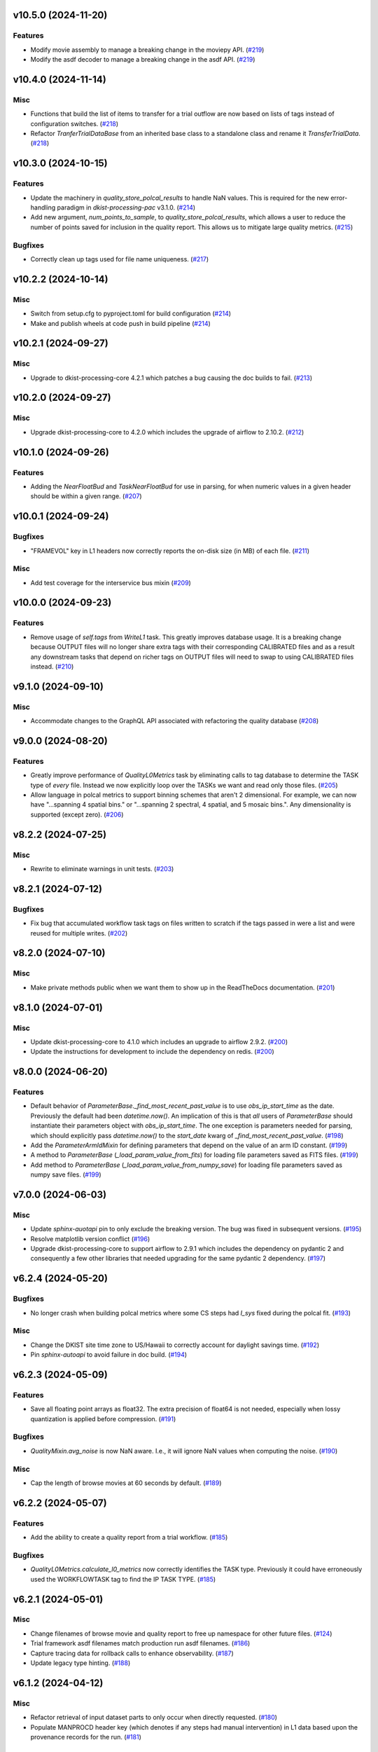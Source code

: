 v10.5.0 (2024-11-20)
====================

Features
--------

- Modify movie assembly to manage a breaking change in the moviepy API. (`#219 <https://bitbucket.org/dkistdc/dkist-processing-common/pull-requests/219>`__)
- Modify the asdf decoder to manage a breaking change in the asdf API. (`#219 <https://bitbucket.org/dkistdc/dkist-processing-common/pull-requests/219>`__)


v10.4.0 (2024-11-14)
====================

Misc
----

- Functions that build the list of items to transfer for a trial outflow are now based on lists of tags
  instead of configuration switches. (`#218 <https://bitbucket.org/dkistdc/dkist-processing-common/pull-requests/218>`__)
- Refactor `TranferTrialDataBase` from an inherited base class to a standalone class
  and rename it `TransferTrialData`. (`#218 <https://bitbucket.org/dkistdc/dkist-processing-common/pull-requests/218>`__)


v10.3.0 (2024-10-15)
====================

Features
--------

- Update the machinery in `quality_store_polcal_results` to handle NaN values.
  This is required for the new error-handling paradigm in `dkist-processing-pac` v3.1.0. (`#214 <https://bitbucket.org/dkistdc/dkist-processing-common/pull-requests/214>`__)
- Add new argument, `num_points_to_sample`, to `quality_store_polcal_results`, which allows a user to reduce the number of points saved for inclusion in the quality report.
  This allows us to mitigate large quality metrics. (`#215 <https://bitbucket.org/dkistdc/dkist-processing-common/pull-requests/215>`__)


Bugfixes
--------

- Correctly clean up tags used for file name uniqueness. (`#217 <https://bitbucket.org/dkistdc/dkist-processing-common/pull-requests/217>`__)


v10.2.2 (2024-10-14)
====================

Misc
----

- Switch from setup.cfg to pyproject.toml for build configuration (`#214 <https://bitbucket.org/dkistdc/dkist-processing-common/pull-requests/214>`__)
- Make and publish wheels at code push in build pipeline (`#214 <https://bitbucket.org/dkistdc/dkist-processing-common/pull-requests/214>`__)


v10.2.1 (2024-09-27)
====================

Misc
----

- Upgrade to dkist-processing-core 4.2.1 which patches a bug causing the doc builds to fail. (`#213 <https://bitbucket.org/dkistdc/dkist-processing-common/pull-requests/213>`__)


v10.2.0 (2024-09-27)
====================

Misc
----

- Upgrade dkist-processing-core to 4.2.0 which includes the upgrade of airflow to 2.10.2. (`#212 <https://bitbucket.org/dkistdc/dkist-processing-common/pull-requests/212>`__)


v10.1.0 (2024-09-26)
====================

Features
--------

- Adding the `NearFloatBud` and `TaskNearFloatBud` for use in parsing, for when numeric values in a given header should be within a given range. (`#207 <https://bitbucket.org/dkistdc/dkist-processing-common/pull-requests/207>`__)


v10.0.1 (2024-09-24)
====================

Bugfixes
--------

- "FRAMEVOL" key in L1 headers now correctly reports the on-disk size (in MB) of each file. (`#211 <https://bitbucket.org/dkistdc/dkist-processing-common/pull-requests/211>`__)


Misc
----

- Add test coverage for the interservice bus mixin (`#209 <https://bitbucket.org/dkistdc/dkist-processing-common/pull-requests/209>`__)


v10.0.0 (2024-09-23)
====================

Features
--------

- Remove usage of `self.tags` from `WriteL1` task. This greatly improves database usage. It is a breaking change because
  OUTPUT files will no longer share extra tags with their corresponding CALIBRATED files and as a result any downstream
  tasks that depend on richer tags on OUTPUT files will need to swap to using CALIBRATED files instead. (`#210 <https://bitbucket.org/dkistdc/dkist-processing-common/pull-requests/210>`__)


v9.1.0 (2024-09-10)
===================

Misc
----

- Accommodate changes to the GraphQL API associated with refactoring the quality database (`#208 <https://bitbucket.org/dkistdc/dkist-processing-common/pull-requests/208>`__)


v9.0.0 (2024-08-20)
===================

Features
--------

- Greatly improve performance of `QualityL0Metrics` task by eliminating calls to tag database to determine the TASK type
  of *every* file. Instead we now explicitly loop over the TASKs we want and read only those files. (`#205 <https://bitbucket.org/dkistdc/dkist-processing-common/pull-requests/205>`__)
- Allow language in polcal metrics to support binning schemes that aren't 2 dimensional.
  For example, we can now have "...spanning 4 spatial bins." or "...spanning 2 spectral, 4 spatial, and 5 mosaic bins.".
  Any dimensionality is supported (except zero). (`#206 <https://bitbucket.org/dkistdc/dkist-processing-common/pull-requests/206>`__)


v8.2.2 (2024-07-25)
===================

Misc
----

- Rewrite to eliminate warnings in unit tests. (`#203 <https://bitbucket.org/dkistdc/dkist-processing-common/pull-requests/203>`__)


v8.2.1 (2024-07-12)
===================

Bugfixes
--------

- Fix bug that accumulated workflow task tags on files written to scratch if the tags passed in were a list and were reused for multiple writes. (`#202 <https://bitbucket.org/dkistdc/dkist-processing-common/pull-requests/202>`__)


v8.2.0 (2024-07-10)
===================

Misc
----

- Make private methods public when we want them to show up in the ReadTheDocs documentation. (`#201 <https://bitbucket.org/dkistdc/dkist-processing-common/pull-requests/201>`__)


v8.1.0 (2024-07-01)
===================

Misc
----

- Update dkist-processing-core to 4.1.0 which includes an upgrade to airflow 2.9.2. (`#200 <https://bitbucket.org/dkistdc/dkist-processing-common/pull-requests/200>`__)
- Update the instructions for development to include the dependency on redis. (`#200 <https://bitbucket.org/dkistdc/dkist-processing-common/pull-requests/200>`__)


v8.0.0 (2024-06-20)
===================

Features
--------

- Default behavior of `ParameterBase._find_most_recent_past_value` is to use `obs_ip_start_time` as the date. Previously
  the default had been `datetime.now()`. An implication of this is that *all* users of `ParameterBase` should instantiate
  their parameters object with `obs_ip_start_time`. The one exception is parameters needed for parsing, which should
  explicitly pass `datetime.now()` to the `start_date` kwarg of `_find_most_recent_past_value`. (`#198 <https://bitbucket.org/dkistdc/dkist-processing-common/pull-requests/198>`__)
- Add the `ParameterArmIdMixin` for defining parameters that depend on the value of an arm ID constant. (`#199 <https://bitbucket.org/dkistdc/dkist-processing-common/pull-requests/199>`__)
- A method to `ParameterBase` (`_load_param_value_from_fits`) for loading file parameters saved as FITS files. (`#199 <https://bitbucket.org/dkistdc/dkist-processing-common/pull-requests/199>`__)
- Add method to `ParameterBase` (`_load_param_value_from_numpy_save`) for loading file parameters saved as numpy save files. (`#199 <https://bitbucket.org/dkistdc/dkist-processing-common/pull-requests/199>`__)


v7.0.0 (2024-06-03)
===================

Misc
----

- Update `sphinx-auotapi` pin to only exclude the breaking version. The bug was fixed in subsequent versions. (`#195 <https://bitbucket.org/dkistdc/dkist-processing-common/pull-requests/195>`__)
- Resolve matplotlib version conflict (`#196 <https://bitbucket.org/dkistdc/dkist-processing-common/pull-requests/196>`__)
- Upgrade dkist-processing-core to support airflow to 2.9.1 which includes the dependency on pydantic 2 and consequently a few other libraries that needed upgrading for the same pydantic 2 dependency. (`#197 <https://bitbucket.org/dkistdc/dkist-processing-common/pull-requests/197>`__)


v6.2.4 (2024-05-20)
===================

Bugfixes
--------

- No longer crash when building polcal metrics where some CS steps had `I_sys` fixed during the polcal fit. (`#193 <https://bitbucket.org/dkistdc/dkist-processing-common/pull-requests/193>`__)


Misc
----

- Change the DKIST site time zone to US/Hawaii to correctly account for daylight savings time. (`#192 <https://bitbucket.org/dkistdc/dkist-processing-common/pull-requests/192>`__)
- Pin `sphinx-autoapi` to avoid failure in doc build. (`#194 <https://bitbucket.org/dkistdc/dkist-processing-common/pull-requests/194>`__)


v6.2.3 (2024-05-09)
===================

Features
--------

- Save all floating point arrays as float32. The extra precision of float64 is not needed, especially when lossy quantization is applied before compression. (`#191 <https://bitbucket.org/dkistdc/dkist-processing-common/pull-requests/191>`__)


Bugfixes
--------

- `QualityMixin.avg_noise` is now NaN aware. I.e., it will ignore NaN values when computing the noise. (`#190 <https://bitbucket.org/dkistdc/dkist-processing-common/pull-requests/190>`__)


Misc
----

- Cap the length of browse movies at 60 seconds by default. (`#189 <https://bitbucket.org/dkistdc/dkist-processing-common/pull-requests/189>`__)


v6.2.2 (2024-05-07)
===================

Features
--------

- Add the ability to create a quality report from a trial workflow. (`#185 <https://bitbucket.org/dkistdc/dkist-processing-common/pull-requests/185>`__)


Bugfixes
--------

- `QualityL0Metrics.calculate_l0_metrics` now correctly identifies the TASK type. Previously it could have erroneously used the WORKFLOWTASK tag to find the IP TASK TYPE. (`#185 <https://bitbucket.org/dkistdc/dkist-processing-common/pull-requests/185>`__)


v6.2.1 (2024-05-01)
===================

Misc
----

- Change filenames of browse movie and quality report to free up namespace for other future files. (`#124 <https://bitbucket.org/dkistdc/dkist-processing-common/pull-requests/124>`__)
- Trial framework asdf filenames match production run asdf filenames. (`#186 <https://bitbucket.org/dkistdc/dkist-processing-common/pull-requests/186>`__)
- Capture tracing data for rollback calls to enhance observability. (`#187 <https://bitbucket.org/dkistdc/dkist-processing-common/pull-requests/187>`__)
- Update legacy type hinting. (`#188 <https://bitbucket.org/dkistdc/dkist-processing-common/pull-requests/188>`__)


v6.1.2 (2024-04-12)
===================

Misc
----

- Refactor retrieval of input dataset parts to only occur when directly requested. (`#180 <https://bitbucket.org/dkistdc/dkist-processing-common/pull-requests/180>`__)
- Populate MANPROCD header key (which denotes if any steps had manual intervention) in L1 data based upon the provenance records for the run. (`#181 <https://bitbucket.org/dkistdc/dkist-processing-common/pull-requests/181>`__)


v6.1.1 (2024-04-10)
===================

Misc
----

- Audit scratch write/tag before they happen so if a failure occurs during or between write and tag, the rollback feature will still perform an idempotent removal. (`#182 <https://bitbucket.org/dkistdc/dkist-processing-common/pull-requests/182>`__)
- Cache the result of checking if a tag is new for the purposes of auditing tags added by a task. (`#183 <https://bitbucket.org/dkistdc/dkist-processing-common/pull-requests/183>`__)
- Retry connection errors that can occur during a connection to Redis. (`#184 <https://bitbucket.org/dkistdc/dkist-processing-common/pull-requests/184>`__)


v6.1.0 (2024-04-04)
===================

Features
--------

- Implement a common 'rollback' method on all Tasks, and Task specific rollback steps where applicable, to facilitate manual processing and operational fault remediation/recovery. (`#177 <https://bitbucket.org/dkistdc/dkist-processing-common/pull-requests/177>`__)


Misc
----

- Make the scratch inventory (Redis) db count configurable through an environment variable with a default which remains the same as the previously hardcoded value. (`#177 <https://bitbucket.org/dkistdc/dkist-processing-common/pull-requests/177>`__)


v6.0.4 (2024-03-26)
===================

Bugfixes
--------

- `FitsAccessBase.from_header` no longer clobbers "NAXISn" (and likely other FITS controlled keys) values from input header. (`#179 <https://bitbucket.org/dkistdc/dkist-processing-common/pull-requests/179>`__)


v6.0.3 (2024-03-05)
===================

Features
--------

- Populate new L1 header keyword `SOLARRAD` in all L1 data with the value of the solar angular radius as seen by an observer located at the DKIST site, in arcseconds. (`#176 <https://bitbucket.org/dkistdc/dkist-processing-common/pull-requests/176>`__)


v6.0.2 (2024-03-04)
===================

Bugfixes
--------

- Trial ASDF files no longer contain the absolute scratch path in the filenames. They are now relative to the generated
  ASDF file, which mimics the behavior in non-trial ASDF generation. (`#175 <https://bitbucket.org/dkistdc/dkist-processing-common/pull-requests/175>`__)


Misc
----

- No longer log a warning when no paths are found for a set of tags. (`#174 <https://bitbucket.org/dkistdc/dkist-processing-common/pull-requests/174>`__)


v6.0.1 (2024-02-29)
===================

Features
--------

- Support arbitrarily nested lists of tags for tag database operations. (`#172 <https://bitbucket.org/dkistdc/dkist-processing-common/pull-requests/172>`__)


Bugfixes
--------

- All movies are now forced to have an even number of pixels in each dimension. This is a requirement of the H.264 codec; if the dimensions
  are odd then some players/browsers will be unable to play the movies. (`#173 <https://bitbucket.org/dkistdc/dkist-processing-common/pull-requests/173>`__)


Misc
----

- Update object-clerk to 0.1.1 to remove the logging of bytes objects. (`#171 <https://bitbucket.org/dkistdc/dkist-processing-common/pull-requests/171>`__)


v6.0.0 (2024-02-15)
===================

Misc
----

- Allow `fits_array_encoder` to accept a `dict` header (previously header had to be `fits.Header`). (`#165 <https://bitbucket.org/dkistdc/dkist-processing-common/pull-requests/165>`__)
- Completely remove `FitsDataMixin`. Use `self.read` and `self.write` with codecs instead. (`#166 <https://bitbucket.org/dkistdc/dkist-processing-common/pull-requests/166>`__)


v5.1.1 (2024-02-01)
===================

Misc
----

- Add a switch to add movie files to a Globus transfer list in a trial workflow. (`#168 <https://bitbucket.org/dkistdc/dkist-processing-common/pull-requests/168>`__)


v5.1.0 (2024-01-25)
===================

Misc
----

- Add tasks to simulate the generation of dataset inventory and ASDF files for 'Trial' workflows. (`#162 <https://bitbucket.org/dkistdc/dkist-processing-common/pull-requests/162>`__)
- Update minimum version of pillow to address security vulnerability. (`#167 <https://bitbucket.org/dkistdc/dkist-processing-common/pull-requests/167>`__)


v5.0.1 (2024-01-12)
===================

Bugfixes
--------

- Add "STOKES" key to all L1 headers. Non-polarimetric data will always have a value of "I". This matches how data are
  treated in inventory. (`#164 <https://bitbucket.org/dkistdc/dkist-processing-common/pull-requests/164>`__)


Misc
----

- Update `dkist-fits-specifications` and associated (validator, simulator) to use new conditional requiredness framework. (`#164 <https://bitbucket.org/dkistdc/dkist-processing-common/pull-requests/164>`__)


v5.0.0 (2023-12-20)
===================

Misc
----

- Upgrade dkist-processing-core to 3.0.1 which includes manual-processing-worker build utilities. (`#163 <https://bitbucket.org/dkistdc/dkist-processing-common/pull-requests/163>`__)


v4.2.0 (2023-11-28)
===================

Features
--------

- Add `TaskName` enum that holds the strings related to specific IP task types. Also add corresponding tags (e.g., `Tag.task_dark()`). (`#151 <https://bitbucket.org/dkistdc/dkist-processing-common/pull-requests/151>`__)
- `ParameterBase` now takes and stores observe IP start time as an optional kwarg. (`#152 <https://bitbucket.org/dkistdc/dkist-processing-common/pull-requests/152>`__)
- Add `TaskUniqueBud`, a version of `UniqueBud` that only parses files from a given IP task. (`#153 <https://bitbucket.org/dkistdc/dkist-processing-common/pull-requests/153>`__)
- Add `ObserveWavelengthBud` that produces a constant equal to the wavelength of the OBSERVE frames. (`#154 <https://bitbucket.org/dkistdc/dkist-processing-common/pull-requests/154>`__)
- Provide standard methods for more complicated header IP task parsing (e.g., for lamp/solar gain or polcal darks/clears). (`#155 <https://bitbucket.org/dkistdc/dkist-processing-common/pull-requests/155>`__)
- Add standardized wavelength-aware mixin that can be used to add wavelength-dependent parsing to `ParameterBase` subclasses. (`#156 <https://bitbucket.org/dkistdc/dkist-processing-common/pull-requests/156>`__)
- Add codec for ASDF files. (`#157 <https://bitbucket.org/dkistdc/dkist-processing-common/pull-requests/157>`__)
- Add `auto_squeeze` kwarg to `fits_array_decoder` to match behavior of `FitsAccessBase` objects. This kwarg squeezes out dummy WCS dimensions present in raw summit data. (`#158 <https://bitbucket.org/dkistdc/dkist-processing-common/pull-requests/158>`__)
- Add `angle_round_ndigits` kwarg to `CSStep` object that specifies the desired precision when matching the angles of GOS optics. The default rounding amount has also been changed from 3 digits to 1 digit (tenth's place). (`#159 <https://bitbucket.org/dkistdc/dkist-processing-common/pull-requests/159>`__)


Misc
----

- Greatly improve speed of parsing by intelligently caching the `Stem.petals` property. (`#160 <https://bitbucket.org/dkistdc/dkist-processing-common/pull-requests/160>`__)


v4.1.5 (2023-11-24)
===================

Misc
----

- Use the latest version dkist-processing-core which patches security vulnerabilities and deprecations. (`#161 <https://bitbucket.org/dkistdc/dkist-processing-common/pull-requests/161>`__)


v4.1.4 (2023-10-11)
===================

Misc
----

- Update metadata-store-api calls to use new framework paradigms for authorization, queries, and mutations. (`#150 <https://bitbucket.org/dkistdc/dkist-processing-common/pull-requests/150>`__)
- Centralize environment configuration using the dkist-service-configuration library. (`#150 <https://bitbucket.org/dkistdc/dkist-processing-common/pull-requests/150>`__)


v4.1.3 (2023-09-29)
===================

Misc
----

- Clean up APM spans in the WriteL1Frame task class. (`#149 <https://bitbucket.org/dkistdc/dkist-processing-common/pull-requests/149>`__)


v4.1.2 (2023-09-08)
===================

Misc
----

- Use the latest version dkist-processing-core which adds the ability to select different resource queues for tasks in a workflow. (`#148 <https://bitbucket.org/dkistdc/dkist-processing-common/pull-requests/148>`__)


v4.1.1 (2023-09-05)
===================

Misc
----

- Change how intermediate files are named to use a sequence number to enforce uniqueness across identically tagged files. (`#146 <https://bitbucket.org/dkistdc/dkist-processing-common/pull-requests/146>`__)
- Log when APM spans are created to provide some info in the case of SIGTERM process failures. (`#147 <https://bitbucket.org/dkistdc/dkist-processing-common/pull-requests/147>`__)


v4.1.0 (2023-07-28)
===================

Features
--------

- New Buds and Flower to parse per-readout exposure time and number of readouts per FPA. (`#145 <https://bitbucket.org/dkistdc/dkist-processing-common/pull-requests/145>`__)


v4.0.3 (2023-07-26)
===================

Misc
----

- Updating dkist-header-validator to include python 3.10 support.


v4.0.2 (2023-07-17)
===================

Bugfixes
--------

- Updates to support new major revisions of `pillow` and `pydantic`. (`#142 <https://bitbucket.org/dkistdc/dkist-processing-common/pull-requests/142>`__)


Misc
----

- Update to latest dkist-header-validator. (`#143 <https://bitbucket.org/dkistdc/dkist-processing-common/pull-requests/143>`__)


v4.0.1 (2023-07-11)
===================

Misc
----

- Update core dependency for airflow upgrade. (`#143 <https://bitbucket.org/dkistdc/dkist-processing-common/pull-requests/143>`__)


v4.0.0 (2023-06-29)
===================

Misc
----

- Move to dkist-processing-core 1.5.0 which includes airflow 2.6.2 and python 3.11 support. (`#141 <https://bitbucket.org/dkistdc/dkist-processing-common/pull-requests/141>`__)


v3.0.0 (2023-06-27)
===================

Features
--------

- Tag all files written with the name of the task that wrote the file.  This is expected to be helpful in fault analysis. (`#138 <https://bitbucket.org/dkistdc/dkist-processing-common/pull-requests/138>`__)
- Add DEBUG tags for writing files that are easily identifiable for later retrieval. (`#139 <https://bitbucket.org/dkistdc/dkist-processing-common/pull-requests/139>`__)
- Base task to facilitate "trial" workflows that save specific (and arbitrary) pipeline products to a special development bucket for further analysis. (`#139 <https://bitbucket.org/dkistdc/dkist-processing-common/pull-requests/139>`__)
- Redesign `WorkflowTaskBase` `read` and `write` to accept decoders and encoders. The result is that `read` and `write` are now the methods to be
  used in *all* cases of reading and writing (i.e., we no longer need different read/write functions for different data types). A library of codecs
  is also provided for all data types currently used. (`#140 <https://bitbucket.org/dkistdc/dkist-processing-common/pull-requests/140>`__)


v2.7.0 (2023-05-17)
===================

Misc
----

- Refactor parsing task to support more varied use cases by defining more abstract components that can be composed. (`#137 <https://bitbucket.org/dkistdc/dkist-processing-common/pull-requests/137>`__)


v2.6.0 (2023-05-05)
===================

Misc
----

- Update dkist-processing-core to 1.4.0 which includes an upgrade to airflow 2.6.0 (`#136 <https://bitbucket.org/dkistdc/dkist-processing-common/pull-requests/136>`__)


v2.5.0 (2023-05-02)
===================

Bugfixes
--------

- Replace `astropy.time.Time` with `datetime.datetime` for reading header "DATE-OBS" values in `ParseL0InputData` task. This should produce a very large speedup in the task when parsing large datasets. (`#134 <https://bitbucket.org/dkistdc/dkist-processing-common/pull-requests/134>`__)


Misc
----

- Set WAVEMIN and WAVEMAX header keys based on abstract method get_wavelength_range implemented by each instrument (`#133 <https://bitbucket.org/dkistdc/dkist-processing-common/pull-requests/133>`__)
- Improved `__repr__` in `CSStep` and `FitsAccessBase` objects. The latter affects all `*FitsAccess` subclasses as well. (`#135 <https://bitbucket.org/dkistdc/dkist-processing-common/pull-requests/135>`__)


v2.4.1 (2023-04-14)
===================

Misc
----

- remove spectral line support from dkist-processing-common because it now resides in `dkist-spectral-lines <https://pypi.org/project/dkist-spectral-lines/>`_ (`#128 <https://bitbucket.org/dkistdc/dkist-processing-common/pull-requests/128>`__)


v2.4.0 (2023-04-12)
===================

Features
--------

- Make histogram plots of all parameters that are free in local PolCal fits. (`#132 <https://bitbucket.org/dkistdc/dkist-processing-common/pull-requests/132>`__)


Misc
----

- Update polcal quality metric machinery for new `dkist-processing-pac` version (>=2.0.0). (`#129 <https://bitbucket.org/dkistdc/dkist-processing-common/pull-requests/129>`__)
- Normalize use of `logger.[thing]` across repo. Previously had also been using `logging.[thing]`. (`#130 <https://bitbucket.org/dkistdc/dkist-processing-common/pull-requests/130>`__)


v2.3.0 (2023-02-17)
===================

Misc
----

- Update dkist-processing-core to include new version of Airflow


v2.2.0 (2023-02-03)
===================

Features
--------

- Parse proposal and experiment IDs to aggregate information and include it in L1 headers. (`#126 <https://bitbucket.org/dkistdc/dkist-processing-common/pull-requests/126>`__)


v2.1.0 (2023-01-31)
===================

Features
--------

- Added capability to load parameters from files. (`#125 <https://bitbucket.org/dkistdc/dkist-processing-common/pull-requests/125>`__)


v2.0.0 (2022-12-15)
===================

Features
--------

- Expose tag removal at `WorkflowTaskBase` level. Thus tag removal is now directly accessible to all instrument tasks. (`#123 <https://bitbucket.org/dkistdc/dkist-processing-common/pull-requests/123>`__)


Bugfixes
--------

- Fix bug that caused `TagDB.remove` to fail silently if called directly. (`#123 <https://bitbucket.org/dkistdc/dkist-processing-common/pull-requests/123>`__)


Misc
----

- *Require* instruments to provide `DATE-END` calculation in `WriteL1` task. (`#120 <https://bitbucket.org/dkistdc/dkist-processing-common/pull-requests/120>`__)


v1.2.2 (2022-12-05)
===================

Bugfix
------

- Movie file is uploaded separately as movie headers need to be handled.


v1.2.1 (2022-12-02)
===================

Misc
----

- Movie file is uploaded during the Globus transfer instead of separately. (`#121 <https://bitbucket.org/dkistdc/dkist-processing-common/pull-requests/121>`__)
- Add environment variable to configure auth client transport parameters such as retries. (`#122 <https://bitbucket.org/dkistdc/dkist-processing-common/pull-requests/122>`__)


v1.2.0 (2022-11-15)
===================

Misc
----

- Use updated dkist-processing-core version 1.2.0.


v1.1.0 (2022-11-14)
===================

Bugfixes
--------

- Allow quality metric values to be sent to encoder as `np.float32` (which is a single number) type. (`#117 <https://bitbucket.org/dkistdc/dkist-processing-common/pull-requests/117>`__)


Documentation
-------------

- Add changelog to RTD left hand TOC to include rendered changelog in documentation build. (`#119 <https://bitbucket.org/dkistdc/dkist-processing-common/pull-requests/119>`__)


v1.0.3 (2022-11-09)
===================

Bugfixes
--------

- Improve Globus event logging (`#118 <https://bitbucket.org/dkistdc/dkist-processing-common/pull-requests/118>`__)


v1.0.2 (2022-11-08)
===================

Bugfixes
--------

- Handle an empty Globus event list. (`#116 <https://bitbucket.org/dkistdc/dkist-processing-common/pull-requests/116>`__)


v1.0.1 (2022-11-08)
===================

Misc
----

- Be more tolerant of globus error events during a transfer because globus retries and may recover. (`#115 <https://bitbucket.org/dkistdc/dkist-processing-common/pull-requests/115>`__)


v1.0.0 (2022-11-02)
===================

Misc
----

- Upgrade version of the redis client library to move with the redis infrastructure upgrade to 7.x (`#114 <https://bitbucket.org/dkistdc/dkist-processing-common/pull-requests/114>`__)


v0.27.1 (2022-11-02)
====================

Misc
----

- Use updated dkist-processing-core version 1.1.2.  Task startup logging enhancements.


v0.27.0 (2022-10-26)
====================

Bugfixes
--------

- Change `VELOSYS` keyword type from bool to float. (`#113 <https://bitbucket.org/dkistdc/dkist-processing-common/pull-requests/113>`__)


v0.26.2 (2022-10-26)
====================

Bugfixes
--------

- Remove compression and other keys from the headers before refactoring into tables. (`#112 <https://bitbucket.org/dkistdc/dkist-processing-common/pull-requests/112>`__)


v0.26.1 (2022-10-20)
====================

Misc
----

- Make python 3.10 the minimum supported version (`#109 <https://bitbucket.org/dkistdc/dkist-processing-common/pull-requests/109>`__)
- Increase the HTTP timeout for retryable status codes when connecting to the metadata-store-api. (`#111 <https://bitbucket.org/dkistdc/dkist-processing-common/pull-requests/111>`__)


v0.26.0 (2022-10-18)
====================

Features
--------

- Add PolCal metric showing the constant parameters (mirror and p_y) used in polcal model. (`#106 <https://bitbucket.org/dkistdc/dkist-processing-common/pull-requests/106>`__)


Bugfixes
--------

- Re-cast polcal transmission values in quality report as percentages to increase the number of sig figs. (`#106 <https://bitbucket.org/dkistdc/dkist-processing-common/pull-requests/106>`__)
- Use hard-coded location of DKIST to never again need to rely on querying `astropy` databases. (`#107 <https://bitbucket.org/dkistdc/dkist-processing-common/pull-requests/107>`__)


v0.25.2 (2022-10-11)
====================

Bugfixes
--------

- Fix call to globus task status API which fails on transfers greater than 60s (`#110 <https://bitbucket.org/dkistdc/dkist-processing-common/pull-requests/110>`__)


v0.25.1 (2022-10-11)
====================

Bugfixes
--------

- Make dkist-processing-core a pinned dependency because otherwise the automated processing framework can backrev airflow with undesirable results. (`#108 <https://bitbucket.org/dkistdc/dkist-processing-common/pull-requests/108>`__)


Misc
----

- Upgrade to use the globus-sdk version 3.x. (`#108 <https://bitbucket.org/dkistdc/dkist-processing-common/pull-requests/108>`__)


v0.24.0 (2022-09-16)
====================

Features
--------

- Refactor the input dataset mix in to support input dataset parts being accessed individually from the metadata-store-api (`#105 <https://bitbucket.org/dkistdc/dkist-processing-common/pull-requests/105>`__)
- Added the following keys to the 214 headers.
  - IDSPARID: Input Dataset Part Id for parameters
  - IDSOBSID: Input Dataset Part Id for observation frames
  - IDSCALID: Input Dataset Part Id for calibration frames
  - WKFLNAME: Workflow Name
  - WKFLVERS: Workflow Version (`#105 <https://bitbucket.org/dkistdc/dkist-processing-common/pull-requests/105>`__)


v0.23.0 (2022-08-08)
====================

Misc
----

- Update minimum required version of `dkist-processing-core` due to breaking changes in workflow naming.

v0.22.1 (2022-08-03)
====================

Bugfixes
--------

- Use nearest neighbor interpolation to resize movie frames. This helps avoid weirdness if the maps are very small. (`#101 <https://bitbucket.org/dkistdc/dkist-processing-common/pull-requests/101>`__)


Misc
----

- Add logging to WriteL1Frame. (`#103 <https://bitbucket.org/dkistdc/dkist-processing-common/pull-requests/103>`__)
- Improve/add test coverage of polcal quality metric generation. (`#104 <https://bitbucket.org/dkistdc/dkist-processing-common/pull-requests/104>`__)


v0.22.0 (2022-07-20)
====================

Features
--------

- Add microsecond precision to datetimes in headers. (`#98 <https://bitbucket.org/dkistdc/dkist-processing-common/pull-requests/98>`__)
- Compression tile size will revert to defaults chosen by astropy unless otherwise specified in the recipe run configuration. (`#99 <https://bitbucket.org/dkistdc/dkist-processing-common/pull-requests/99>`__)
- Prevent overwriting files on /scratch unless specified with the overwrite flag. (`#100 <https://bitbucket.org/dkistdc/dkist-processing-common/pull-requests/100>`__)


v0.21.1 (2022-07-12)
====================

Bugfixes
--------

- Expose polcal_label_list as property on SubmitQuality so that the polcal metrics actually get built.

v0.21.0 (2022-07-12)
====================

Features
--------

- Add support for new Polcal quality metrics. (`#97 <https://bitbucket.org/dkistdc/dkist-processing-common/pull-requests/97>`__)
- Replace "Polarimetric Noise" metric with "Sensitivity" metric that applies to both non-polarimetric and polarimetric data. (`#97 <https://bitbucket.org/dkistdc/dkist-processing-common/pull-requests/97>`__)
- Remove "Polarimetric Sensitivity" metric. (`#97 <https://bitbucket.org/dkistdc/dkist-processing-common/pull-requests/97>`__)


Misc
----

- Big refactor of `QualityMixin` to split up different metric task types and improve readability. (`#97 <https://bitbucket.org/dkistdc/dkist-processing-common/pull-requests/97>`__)


v0.20.0 (2022-06-15)
====================

Bugfixes
--------

- Repair reference to dataset ID in constructing L1 filenames. (`#96 <https://bitbucket.org/dkistdc/dkist-processing-common/pull-requests/96>`__)


v0.19.0 (2022-06-15)
====================

Features
--------

- Change how L1 filenames are constructed. (`#95 <https://bitbucket.org/dkistdc/dkist-processing-common/pull-requests/95>`__)


v0.18.0 (2022-05-02)
====================

Bugfixes
--------

- Use CAM__004 (XPOSURE) as fpa_exposure_time (`#93 <https://bitbucket.org/dkistdc/dkist-processing-common/pull-requests/93>`__)


v0.17.4 (2022-04-22)
====================

Bugfixes
--------

- Change movie codec to allow for playback on Chrome browsers. (`#94 <https://bitbucket.org/dkistdc/dkist-processing-common/pull-requests/94>`__)


v0.17.3 (2022-04-19)
====================

Bugfixes
--------

- Look for Globus vestigial folders one level higher

v0.17.2 (2022-04-19)
====================

Misc
----

- Delete folder objects created by the Globus transfer of Level 1 data to the object store. (`#92 <https://bitbucket.org/dkistdc/dkist-processing-common/pull-requests/92>`__)


v0.17.1 (2022-03-31)
====================

Features
--------

- Sentinel `Thorn` class that indicates a Bud/Stem shouldn't be picked. Allows for Buds that just check stuff without returning a value. (`#90 <https://bitbucket.org/dkistdc/dkist-processing-common/pull-requests/90>`__)


Misc
----

- Increase verbosity in message publishing APM steps (`#89 <https://bitbucket.org/dkistdc/dkist-processing-common/pull-requests/89>`__)


Documentation
-------------

- Add changelog (`#91 <https://bitbucket.org/dkistdc/dkist-processing-common/pull-requests/91>`__)


v0.17.0 (2022-03-24)
====================

Features
--------

- Exposure "teardown_enabled" configuration kwarg to optionally skip the Teardown task (`#85 <https://bitbucket.org/dkistdc/dkist-processing-common/pull-requests/85>`__)
- Add `.from_path` class method to FitsAccess (`#88 <https://bitbucket.org/dkistdc/dkist-processing-common/pull-requests/88>`__)


Bugfixes
--------

- Fix name of "fpa_exposure_time" parameter (`#86 <https://bitbucket.org/dkistdc/dkist-processing-common/pull-requests/86>`__)
- Report correct units (adu / s) for quality report RMS values (`#87 <https://bitbucket.org/dkistdc/dkist-processing-common/pull-requests/87>`__)
- Save resources in quality metrics task by using paths instead of full FitsAccess objects (`#88 <https://bitbucket.org/dkistdc/dkist-processing-common/pull-requests/88>`__)


v0.16.3 (2022-03-18)
====================

Bugfixes
--------

- Remove some vestigial raw `self.apm_step` calls

v0.16.2 (2022-03-18)
====================

Features
--------

- Increase usefulness of APM logging with type-specific spans (`#84 <https://bitbucket.org/dkistdc/dkist-processing-common/pull-requests/84>`__)

v0.16.1 (2022-03-10)
====================

Misc
----

- Add graphviz to build env so docs render correctly

v0.16.0 (2022-03-10)
====================

First version to be used on DKIST summit data
